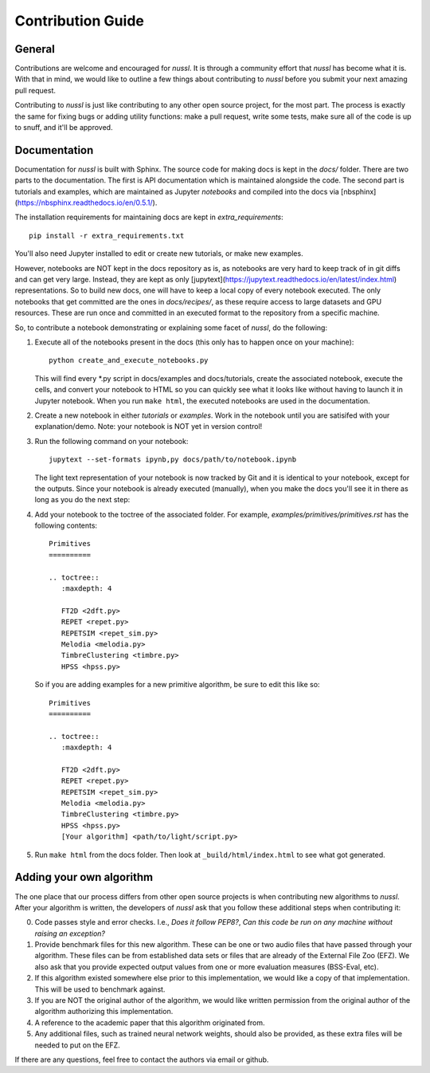 Contribution Guide
==================

General
-------

Contributions are welcome and encouraged for *nussl*. It is through a community effort that *nussl*
has become what it is. With that in mind, we would like to outline a few things about contributing
to *nussl* before you submit your next amazing pull request.

Contributing to *nussl* is just like contributing to any other open source project, for the
most part. The process is exactly the same for fixing bugs or adding utility functions: make
a pull request, write some tests, make sure all of the code is up to snuff, and it'll be approved.

Documentation
-------------

Documentation for *nussl* is built with Sphinx. The source code for making docs
is kept in the `docs/` folder. There are two parts to the documentation. The first
is API documentation which is maintained alongside the code. The second part is
tutorials and examples, which are maintained as Jupyter *notebooks* and compiled into 
the docs via [nbsphinx](https://nbsphinx.readthedocs.io/en/0.5.1/).

The installation requirements for maintaining docs are kept in `extra_requirements`::

   pip install -r extra_requirements.txt

You'll also need Jupyter installed to edit or create new tutorials, or make new 
examples.

However, notebooks are NOT kept in the docs repository as is, as notebooks are very
hard to keep track of in git diffs and can get very large. Instead, they are kept as only 
[jupytext](https://jupytext.readthedocs.io/en/latest/index.html) representations. 
So to build new docs, one will have to keep a local copy of every notebook executed. The
only notebooks that get committed are the ones in `docs/recipes/`, as these require
access to large datasets and GPU resources. These are run once and committed in an 
executed format to the repository from a specific machine.

So, to contribute a notebook demonstrating or explaining some facet of *nussl*, do the
following:

1. Execute all of the notebooks present in the docs (this only has to happen once on 
   your machine)::

      python create_and_execute_notebooks.py

   This will find every *.py script in docs/examples and docs/tutorials, create the 
   associated notebook, execute the cells, and convert your notebook to HTML so you 
   can quickly see what it looks like without having to launch it in Jupyter notebook.
   When you run ``make html``, the executed notebooks are used in the documentation.

2. Create a new notebook in either `tutorials` or `examples`. Work in the notebook 
   until you are satisifed with your explanation/demo. Note: your notebook is NOT yet
   in version control!

3. Run the following command on your notebook::

      jupytext --set-formats ipynb,py docs/path/to/notebook.ipynb

   The light text representation of your notebook is now tracked by Git and it is 
   identical to your notebook, except for the outputs. Since your notebook is already
   executed (manually), when you make the docs you'll see it in there as long as you
   do the next step:

4. Add your notebook to the toctree of the associated folder. For example, 
   `examples/primitives/primitives.rst` has the following contents::

      Primitives
      ==========

      .. toctree::
         :maxdepth: 4

         FT2D <2dft.py>
         REPET <repet.py>
         REPETSIM <repet_sim.py>
         Melodia <melodia.py>
         TimbreClustering <timbre.py>
         HPSS <hpss.py>
   
   So if you are adding examples for a new primitive algorithm, be sure to edit 
   this like so::

      Primitives
      ==========

      .. toctree::
         :maxdepth: 4

         FT2D <2dft.py>
         REPET <repet.py>
         REPETSIM <repet_sim.py>
         Melodia <melodia.py>
         TimbreClustering <timbre.py>
         HPSS <hpss.py>
         [Your algorithm] <path/to/light/script.py>

5. Run ``make html`` from the docs folder. Then look at ``_build/html/index.html`` to see 
   what got generated.


Adding your own algorithm
-------------------------

The one place that our process differs from other open source projects is when contributing
new algorithms to *nussl*. After your algorithm is written, the developers of *nussl* ask that you
follow these additional steps when contributing it:

0) Code passes style and error checks. I.e., *Does it follow PEP8?*, *Can this code be run on any
   machine without raising an exception?*

1) Provide benchmark files for this new algorithm. These can be one or two audio files that
   have passed through your algorithm. These files can be from established data sets or files
   that are already of the External File Zoo (EFZ). We also ask that you provide expected output values
   from one or more evaluation measures (BSS-Eval, etc).

2) If this algorithm existed somewhere else prior to this implementation, we would like a copy
   of that implementation. This will be used to benchmark against.

3) If you are NOT the original author of the algorithm, we would like written permission
   from the original author of the algorithm authorizing this implementation.

4) A reference to the academic paper that this algorithm originated from.

5) Any additional files, such as trained neural network weights, should also be provided, as these
   extra files will be needed to put on the EFZ.

If there are any questions, feel free to contact the authors via email or github.